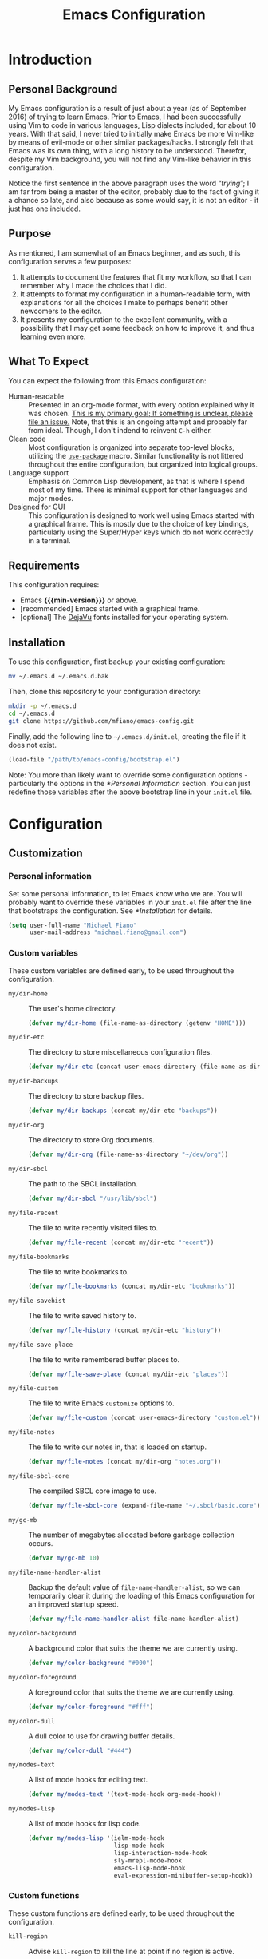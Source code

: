 #+TITLE: Emacs Configuration
#+OPTIONS: ':t email:t num:nil p:nil pri:nil stat:nil tags:nil tasks:nil
#+PROPERTY: header-args :tangle yes
#+MACRO: min-version 25.1

* Introduction

** Personal Background

My Emacs configuration is a result of just about a year (as of September 2016)
of trying to learn Emacs. Prior to Emacs, I had been successfully using Vim to
code in various languages, Lisp dialects included, for about 10 years. With that
said, I never tried to initially make Emacs be more Vim-like by means of
evil-mode or other similar packages/hacks. I strongly felt that Emacs was its
own thing, with a long history to be understood. Therefor, despite my Vim
background, you will not find any Vim-like behavior in this configuration.

Notice the first sentence in the above paragraph uses the word "/trying/"; I am
far from being a master of the editor, probably due to the fact of giving it a
chance so late, and also because as some would say, it is not an editor - it
just has one included.

** Purpose

As mentioned, I am somewhat of an Emacs beginner, and as such, this
configuration serves a few purposes:

1) It attempts to document the features that fit my workflow, so that I can
   remember why I made the choices that I did.
2) It attempts to format my configuration in a human-readable form, with
   explanations for all the choices I make to perhaps benefit other
   newcomers to the editor.
3) It presents my configuration to the excellent community, with a
   possibility that I may get some feedback on how to improve it, and thus
   learning even more.

** What To Expect

You can expect the following from this Emacs configuration:

- Human-readable :: Presented in an org-mode format, with every option explained
                    why it was chosen. _This is my primary goal; If something is
                    unclear, please file an issue._ Note, that this is an ongoing
                    attempt and probably far from ideal. Though, I don't indend
                    to reinvent =C-h= either.
- Clean code :: Most configuration is organized into separate top-level
                blocks, utilizing the [[https://github.com/jwiegley/use-package][=use-package=]] macro. Similar
                functionality is not littered throughout the entire
                configuration, but organized into logical groups.
- Language support :: Emphasis on Common Lisp development, as that is where
     I spend most of my time. There is minimal support for other languages
     and major modes.
- Designed for GUI :: This configuration is designed to work well using Emacs
     started with a graphical frame. This is mostly due to the choice of key
     bindings, particularly using the Super/Hyper keys which do not work
     correctly in a terminal.

** Requirements

This configuration requires:

- Emacs *{{{min-version}}}* or above.
- [recommended] Emacs started with a graphical frame.
- [optional] The [[http://dejavu-fonts.org][DejaVu]] fonts installed for your operating system.

** Installation

To use this configuration, first backup your existing configuration:

#+BEGIN_SRC sh :tangle no
mv ~/.emacs.d ~/.emacs.d.bak
#+END_SRC

Then, clone this repository to your configuration directory:

#+BEGIN_SRC sh :tangle no
mkdir -p ~/.emacs.d
cd ~/.emacs.d
git clone https://github.com/mfiano/emacs-config.git
#+END_SRC

Finally, add the following line to =~/.emacs.d/init.el=, creating the file if it
does not exist.

#+BEGIN_SRC emacs-lisp :tangle no
(load-file "/path/to/emacs-config/bootstrap.el")
#+END_SRC

Note: You more than likely want to override some configuration options -
particularly the options in the [[*Personal Information]] section. You can just
redefine those variables after the above bootstrap line in your =init.el= file.

* Configuration

#+BEGIN_SRC emacs-lisp :exports none :padline no
  ;;;; emacs-config https://github.com/mfiano/emacs-config.git
  ;;;; DO NOT MODIFY THIS FILE. CHANGES TO THIS FILE WILL BE LOST.
  ;;;; This file is automatically generated by the bootstrapper.
  ;;;; Instead, modify 'emacs-config.org' which this file is generated from.
#+END_SRC

** Customization

*** Personal information

Set some personal information, to let Emacs know who we are. You will probably
want to override these variables in your =init.el= file after the line that
bootstraps the configuration. See [[*Installation]] for details.

#+BEGIN_SRC emacs-lisp
(setq user-full-name "Michael Fiano"
      user-mail-address "michael.fiano@gmail.com")
#+END_SRC

*** Custom variables

These custom variables are defined early, to be used throughout the
configuration.

- =my/dir-home= :: The user's home directory.

  #+BEGIN_SRC emacs-lisp
  (defvar my/dir-home (file-name-as-directory (getenv "HOME")))
  #+END_SRC

- =my/dir-etc= :: The directory to store miscellaneous configuration files.

  #+BEGIN_SRC emacs-lisp
  (defvar my/dir-etc (concat user-emacs-directory (file-name-as-directory "etc")))
  #+END_SRC

- =my/dir-backups= :: The directory to store backup files.

  #+BEGIN_SRC emacs-lisp
  (defvar my/dir-backups (concat my/dir-etc "backups"))
  #+END_SRC

- =my/dir-org= :: The directory to store Org documents.

  #+BEGIN_SRC emacs-lisp
  (defvar my/dir-org (file-name-as-directory "~/dev/org"))
  #+END_SRC

- =my/dir-sbcl= :: The path to the SBCL installation.

  #+BEGIN_SRC emacs-lisp
  (defvar my/dir-sbcl "/usr/lib/sbcl")
  #+END_SRC

- =my/file-recent= :: The file to write recently visited files to.

  #+BEGIN_SRC emacs-lisp
  (defvar my/file-recent (concat my/dir-etc "recent"))
  #+END_SRC

- =my/file-bookmarks= :: The file to write bookmarks to.

  #+BEGIN_SRC emacs-lisp
  (defvar my/file-bookmarks (concat my/dir-etc "bookmarks"))
  #+END_SRC

- =my/file-savehist= :: The file to write saved history to.

  #+BEGIN_SRC emacs-lisp
  (defvar my/file-history (concat my/dir-etc "history"))
  #+END_SRC

- =my/file-save-place= :: The file to write remembered buffer places to.

  #+BEGIN_SRC emacs-lisp
  (defvar my/file-save-place (concat my/dir-etc "places"))
  #+END_SRC

- =my/file-custom= :: The file to write Emacs =customize= options to.

  #+BEGIN_SRC emacs-lisp
  (defvar my/file-custom (concat user-emacs-directory "custom.el"))
  #+END_SRC

- =my/file-notes= :: The file to write our notes in, that is loaded on startup.

  #+BEGIN_SRC emacs-lisp
  (defvar my/file-notes (concat my/dir-org "notes.org"))
  #+END_SRC

- =my/file-sbcl-core= :: The compiled SBCL core image to use.

  #+BEGIN_SRC emacs-lisp
  (defvar my/file-sbcl-core (expand-file-name "~/.sbcl/basic.core"))
  #+END_SRC

- =my/gc-mb= :: The number of megabytes allocated before garbage collection
              occurs.

  #+BEGIN_SRC emacs-lisp
  (defvar my/gc-mb 10)
  #+END_SRC

- =my/file-name-handler-alist= :: Backup the default value of
     =file-name-handler-alist=, so we can temporarily clear it during the loading
     of this Emacs configuration for an improved startup speed.

  #+BEGIN_SRC emacs-lisp
  (defvar my/file-name-handler-alist file-name-handler-alist)
  #+END_SRC

- =my/color-background= :: A background color that suits the theme we are
     currently using.

  #+BEGIN_SRC emacs-lisp
  (defvar my/color-background "#000")
  #+END_SRC

- =my/color-foreground= :: A foreground color that suits the theme we are
     currently using.

  #+BEGIN_SRC emacs-lisp
  (defvar my/color-foreground "#fff")
  #+END_SRC

- =my/color-dull= :: A dull color to use for drawing buffer details.

  #+BEGIN_SRC emacs-lisp
  (defvar my/color-dull "#444")
  #+END_SRC

- =my/modes-text= :: A list of mode hooks for editing text.

  #+BEGIN_SRC emacs-lisp
  (defvar my/modes-text '(text-mode-hook org-mode-hook))
  #+END_SRC

- =my/modes-lisp= :: A list of mode hooks for lisp code.

  #+BEGIN_SRC emacs-lisp
  (defvar my/modes-lisp '(ielm-mode-hook
                          lisp-mode-hook
                          lisp-interaction-mode-hook
                          sly-mrepl-mode-hook
                          emacs-lisp-mode-hook
                          eval-expression-minibuffer-setup-hook))
  #+END_SRC

*** Custom functions

These custom functions are defined early, to be used throughout the
configuration.

- =kill-region= :: Advise =kill-region= to kill the line at point if no region
                 is active.

                 Credit: [[http://emacs-fu.blogspot.de/2009/11/copying-lines-without-selecting-them.html][djcb]]
  #+BEGIN_SRC emacs-lisp
  (defadvice kill-region (before slick-cut activate compile)
    (interactive
     (if mark-active (list (region-beginning) (region-end))
       (list (line-beginning-position)
             (line-beginning-position 2)))))
  #+END_SRC

- =my/kill-buffer= :: Delete the chosen buffer from a list, defaulting to the
                    current buffer.

  #+BEGIN_SRC emacs-lisp
  (defun my/kill-buffer ()
    (interactive)
    (kill-buffer (current-buffer)))
  #+END_SRC

- =my/comment-line-or-region= :: Comment (or uncomment) a line or region,
     depending on context; it will affect a region if one is active, otherwise
     the line at point.

     Credit: [[http://emacs.stackexchange.com/questions/17810/adding-comment-out-for-matlab-mode][Kaushal Modi]]

  #+BEGIN_SRC emacs-lisp
  (defun my/comment-line-or-region ()
    (interactive)
    (let (beg end)
      (if (region-active-p)
          (setq beg (region-beginning) end (region-end))
        (setq beg (line-beginning-position) end (line-end-position)))
      (comment-or-uncomment-region beg end)))
  #+END_SRC

- =my/smarter-move-beginning-of-line= :: Move to the first non-whitespace character
     of a line, or if already there, to the beginning of the line.

     Credit: [[http://emacsredux.com/blog/2013/05/22/smarter-navigation-to-the-beginning-of-a-line/][Bozhidar]]

  #+BEGIN_SRC emacs-lisp
  (defun my/smarter-move-beginning-of-line (arg)
    (interactive "^p")
    (setq arg (or arg 1))
    (when (/= arg 1)
      (let ((line-move-visual nil))
        (forward-line (1- arg))))
    (let ((orig-point (point)))
      (back-to-indentation)
      (when (= orig-point (point))
        (move-beginning-of-line 1))))
  #+END_SRC

- =my/yank-primary-selection= :: Paste the contents of the primary selection.

  #+BEGIN_SRC emacs-lisp
  (defun my/yank-primary-selection ()
    (interactive)
    (let ((primary (or (x-get-selection-value)
                       (x-get-selection))))
      (when primary
        (push-mark (point))
        (insert-for-yank primary))))
  #+END_SRC

- =my/make-dirs-on-save= :: When saving a buffer, create the file's parent
     directories if they do not exist.

     Credit: [[https://github.com/hrs/sensible-defaults.el][sensible-defaults]]
  #+BEGIN_SRC emacs-lisp
  (defun my/make-dirs-on-save ()
    (add-hook 'before-save-hook
              (lambda ()
                (when buffer-file-name
                  (let ((dir (file-name-directory buffer-file-name)))
                    (when (and (not (file-exists-p dir))
                               (y-or-n-p (format "Directory %s does not exist. Create it?" dir)))
                      (make-directory dir t)))))))
  #+END_SRC

- =my/set-default-font= :: If the specified font exists, set it as the default
     font for all frames.
  #+BEGIN_SRC emacs-lisp
  (defun my/set-default-font (font-name size)
    (when (member font-name (font-family-list))
      (let ((font (format "%s %s" font-name size)))
        (add-to-list 'default-frame-alist (cons 'font font)))))
  #+END_SRC

- =my/set-gc= :: Set the garbage collection threshold to the value in megabytes of
               =my/gc-mb=.

  #+BEGIN_SRC emacs-lisp
  (defun my/set-gc ()
    (setq gc-cons-threshold (* 1000 1000 my/gc-mb)))
  #+END_SRC

- =my/set-gc-max= :: Set the garbage collection threshold to the maximum value.
                   This is useful to temporarily decrease the rate of garbage
                   collection.

  #+BEGIN_SRC emacs-lisp
  (defun my/set-gc-max ()
    (setq gc-cons-threshold most-positive-fixnum))
  #+END_SRC

*** User customization

Use a separate =custom.el= file for Emacs =customize= to write to.

#+BEGIN_SRC emacs-lisp
(setq custom-file my/file-custom)
(load custom-file 'noerror)
#+END_SRC

** Basics

*** Improve startup speed

Setting the value of =gc-cons-threshold= to be very high before loading the Emacs
configuration prevents garbage collection often, and thus speeds the startup
time. However, we do not want it to always be high because when it eventually
does have to collect garbage, it will have a lot of work to do and we will
experience noticable pauses. We will set this value to its maximum value, and
then later in the [[*Hooks]] section, we will set it to a much lower value in a
hook that is executed when the configuration is completely loaded.

#+BEGIN_SRC emacs-lisp
(my/set-gc-max)
#+END_SRC

The variable =file-name-handler-alist= is an association list mapping regular
expressions to different file types. This means every time we load a file, we
have to run regular expressions against the filename. We will backup this
variable and clear it, then later in the [[*Hooks]] section, we will restore it to
its default value from the backup.

#+BEGIN_SRC emacs-lisp
(setq file-name-handler-alist nil)
#+END_SRC

Speed up the window frame initialization.

#+BEGIN_SRC emacs-lisp
(modify-frame-parameters nil '((wait-for-wm . nil)))
#+END_SRC

*** Hooks

Hooks are functions that are called at specific times. Here, we define some
common functionality that we want to occur at certain times in Emacs.

Delete trailing whitespace before saving a buffer.

It is easy to add extra whitespace at the end of a line, and can be quite
annoying when it happens. This will strip all whitespace from the end of each
line when you attempt to save the buffer.

#+BEGIN_SRC emacs-lisp
(add-hook 'before-save-hook 'delete-trailing-whitespace)
#+END_SRC

Prevent garbage collection when the minibuffer is open:

Credit: [[http://bling.github.io/blog/2016/01/18/why-are-you-changing-gc-cons-threshold][Bailey Ling]]

#+BEGIN_SRC emacs-lisp
(add-hook 'minibuffer-setup-hook 'my/set-gc-max)
(add-hook 'minibuffer-exit-hook 'my/set-gc)
#+END_SRC

Set garbage collection threshold to be lower after this Emacs configuration is
done loading.

#+BEGIN_SRC emacs-lisp
(add-hook 'after-init-hook 'my/set-gc)
#+END_SRC

Restore the temporary changes to =file-name-handler-alist= after this Emacs
configuration is done loading.

#+BEGIN_SRC emacs-lisp
(add-hook 'after-init-hook (lambda () (setq file-name-handler-alist my/file-name-handler-alist)))
#+END_SRC

*** Create directories

Create some required directories in our =.emacs.d= directory if they do not exist.

#+BEGIN_SRC emacs-lisp
(make-directory my/dir-etc t)
#+END_SRC

*** Key bindings

Disable some annoying key bindings.

#+BEGIN_SRC emacs-lisp
(global-unset-key (kbd "C-z"))
(global-unset-key (kbd "<S-down-mouse-1>"))
(global-unset-key (kbd "<S-down-mouse-3>"))
(global-unset-key (kbd "<C-down-mouse-1>"))
(global-unset-key (kbd "<C-down-mouse-3>"))
(global-unset-key (kbd "<insert>"))
(global-unset-key (kbd "<C-insert>"))
#+END_SRC

We want to be able to paste the contents of the primary selection with =Shift +
Insert= like other applications.

#+BEGIN_SRC emacs-lisp
(global-set-key (kbd "<S-insert>") 'my/yank-primary-selection)
#+END_SRC

Toggle between moving to the first non-whitespace character of a line and the
beginning of a line.

#+BEGIN_SRC emacs-lisp
(global-set-key [remap move-beginning-of-line] 'my/smarter-move-beginning-of-line)
#+END_SRC

*** Files and buffers

Sensible options for buffers.

#+BEGIN_SRC emacs-lisp
(setq-default indent-tabs-mode nil
              default-tab-width 2
              indicate-emtpty-lines t
              truncate-lines t
              fill-column 80)
(setq create-lockfiles nil
      scroll-step 1
      sentence-end-double-space nil
      switch-to-visible-buffer nil)
(column-number-mode 1)
#+END_SRC

Open our OrgMode notes file at startup.

#+BEGIN_SRC emacs-lisp
(setq remember-data-file my/file-notes
      remember-notes-buffer-name (file-name-nondirectory my/file-notes)
      remember-notes-initial-major-mode 'org-mode
      initial-buffer-choice 'remember-notes)
#+END_SRC

Sensible options for files.

#+BEGIN_SRC emacs-lisp
(setq-default find-file-visit-truename t)
(setq require-final-newline t
      read-file-name-completion-ignore-case t)
#+END_SRC

Prefer UTF-8 encoding for everything.

#+BEGIN_SRC emacs-lisp
(prefer-coding-system 'utf-8)
(set-default-coding-systems 'utf-8)
(set-terminal-coding-system 'utf-8)
(set-keyboard-coding-system 'utf-8)
(setq default-buffer-file-coding-system 'utf-8)
#+END_SRC

*** Mouse support

We don't use the mouse often, but we should configure it to work better anyway.

#+BEGIN_SRC emacs-lisp
(setq x-select-enable-clipboard t
      mouse-wheel-scroll-amount '(3)
      mouse-wheel-follow-mouse t
      mouse-wheel-progressive-speed nil
      mouse-sel-mode t
      mouse-yank-at-point t
      make-pointer-invisible t)
#+END_SRC

*** Look and feel

We want a blank slate to start with. Turn off the cruft that only distracts and
annoys.

#+BEGIN_SRC emacs-lisp
(menu-bar-mode 0)
(tool-bar-mode 0)
(scroll-bar-mode 0)
(tooltip-mode 0)
(blink-cursor-mode 0)
(setq inhibit-startup-screen t
      inhibit-startup-message t
      initial-scratch-message nil
      ring-bell-function 'ignore
      use-dialog-box nil
      display-time-default-load-average nil
      cursor-in-non-selected-windows nil
      echo-keystrokes 0.5)
(fset 'yes-or-no-p 'y-or-n-p)
#+END_SRC

Define the look and feel. The color theme will be applied later.

#+BEGIN_SRC emacs-lisp
(setq-default cursor-type 'hbar
              cursor-in-non-selected-windows nil)
(setq display-time-format "%I:%M%P")
(display-time-mode 1)
(fringe-mode '(8 . 0))
(my/set-default-font "DejaVu Sans Mono" 9)
(global-font-lock-mode t)
#+END_SRC

*** Version control

Set some sensible options when working with version-controlled files.

#+BEGIN_SRC emacs-lisp
(setq vc-make-backup-files t
      vc-follow-symlinks t)
#+END_SRC

*** File backups

Emacs has two features to prevent data loss - automatic backup, and automatic
saving.

Backups are automatically created when you save a file for the first time, and
by default they are stored in the same directory as the file being saved.

Automatic backups will be handled later on, with a package which backs up a file
each save, rather than only the first. Also, it creates a mirrored tree
structure of the filesystem, rather than storing a bunch of cryptic filenames in
the same directory.

We will disable the built-in automatic backups here.

#+BEGIN_SRC emacs-lisp
(setq backup-inhibited t)
#+END_SRC

Saves are automatically created every few seconds or characters typed, and also
are stored in the same directory as the file.

Automatic saving is not interesting to us, so we will disable it here.

#+BEGIN_SRC emacs-lisp
(setq auto-save-default nil
      auto-save-list-file-prefix nil)
#+END_SRC

*** Package sources

This configuration makes use of many Emacs packages available online. We need a
way to automatically download and install packages that we want to use. Also, we
would probably like a means to easily specify how each is configured.

The following configures Emacs to use the [[http://melpa.org][MELPA]] package archive, a third-party
repository which boasts itself as the largest and most up-to-date repository of
Emacs packages.

#+BEGIN_SRC emacs-lisp
(setq package-user-dir (concat user-emacs-directory "src")
      package-enable-at-startup nil)
(package-initialize)
(unless (assoc-default "melpa" package-archives)
  (add-to-list 'package-archives '("melpa" . "http://melpa.org/packages/")))
#+END_SRC

Then, we install (if needed) and set up [[https://github.com/jwiegley/use-package][=use-package=]], in order to cleanly
install and configure different packages throughout our configuration.

#+BEGIN_SRC emacs-lisp
(unless (package-installed-p 'use-package)
  (package-refresh-contents)
  (package-install 'use-package))
(eval-when-compile
  (require 'use-package))
(setq use-package-always-ensure t)
#+END_SRC

** Packages

The remainder of this configuration will fetch and install packages as-needed
during the bootstrapping process. At no time during subsequent Emacs sessions
does a package ever automatically update. This is a design choice - we want to
ensure our work environment is consistent when we expect it to be. However,
occasionally we do want to upgrade one or more packages. This is preferred to be
a manual process, hand-selecting the packages we want to upgrade, and only after
backing up the currently installed packages.

To backup the packages, we can do so manually in the shell:

#+BEGIN_SRC sh :tangle no
mv ~/.emacs.d/elpa ~/.emacs.d/elpa.bak
#+END_SRC

*** Basic

When Emacs code is loaded, we want to automatically compile it into fast
byte-code.

#+BEGIN_SRC emacs-lisp
(use-package auto-compile
  :config
  (progn
    (setq load-prefer-newer t)
    (auto-compile-on-load-mode)))
#+END_SRC

Save different types of history to disk.

#+BEGIN_SRC emacs-lisp
(use-package savehist
  :init (savehist-mode 1)
  :config
  (setq savehist-file my/file-history
        history-length 100
        history-delete-duplicates t
        savehist-save-minibuffer-history t
        savehist-autosave-interval 60
        savehist-additional-variables '(kill-ring
                                        search-ring
                                        regexp-search-ring)))
#+END_SRC

Start the Emacs server.

#+BEGIN_SRC emacs-lisp
(use-package server
  :config
  (unless (server-running-p)
    (server-start)))
#+END_SRC

When a buffer starts with a /shebang/ (the #! character sequence), we expect it to
be executable. This will mark the executable bit of the file after saving such a
buffer.

#+BEGIN_SRC emacs-lisp
(use-package executable
  :defer t
  :config (add-hook 'after-save-hook 'executable-make-buffer-file-executable-if-script-p))
#+END_SRC

*** Command grouping

The =hydra= package provides the ability to group several commands under a single
key binding. It has the ability to list a legend above the echo area with the
various keys available for the particular grouping. In addition, once you enter
this menu with a simple key, you can continue to enter the various commands
without it closing, thus entering many commands from different packages with few
keystrokes. Within the group, keys highlighted in red do not close the group,
and keys highlighted in blue exit out of the group.

We will enable this functionality, and define groups of commands for packages to
later bind keys to.

Enable the Hydra package.

#+BEGIN_SRC emacs-lisp
(use-package hydra)
#+END_SRC

Command group for looking up help in Emacs. Open it with either =C-c h= or =Super
h=.

#+BEGIN_SRC emacs-lisp
(defhydra my/hydra-help (:exit t :hint nil)
  "
  ^Describe^
  ^^--------------
  _c_: Character
  _f_: Function
  _k_: Key (brief)
  _K_: Key
  _m_: Modes
  _v_: Variable
  "
  ("c" describe-char)
  ("f" describe-function)
  ("k" describe-key-briefly)
  ("K" describe-key)
  ("m" describe-mode)
  ("v" describe-variable))
  (global-set-key (kbd "C-c h") 'my/hydra-help/body)
  (global-set-key (kbd "s-h") 'my/hydra-help/body)
#+END_SRC

Command group to launch various utilities and applications. Open it with either
=C-c e= or =Super e=,

#+BEGIN_SRC emacs-lisp
(defhydra my/hydra-exec (:exit t :hint nil)
  "
  ^Utilities^
  ^^--------------
  [_b_]rowse URL
  [_c_]alendar
  [_e_]lisp REPL
  [_f_]ile manager
  [_p_]ackages
  "
  ("b" browse-url-dwim-guess)
  ("c" calendar)
  ("e" ielm)
  ("f" neotree-toggle)
  ("p" paradox-list-packages))
  (global-set-key (kbd "C-c e") 'my/hydra-exec/body)
  (global-set-key (kbd "s-e") 'my/hydra-exec/body)
#+END_SRC

Command group to toggle various settings.

#+BEGIN_SRC emacs-lisp
(defhydra my/hydra-toggle (:exit t :hint nil)
  "
_l_: toggle line numbers
_f_: toggle fill column indicator
"
  ("l" linum-mode)
  ("f" fci-mode))
(global-set-key (kbd "C-c z") 'my/hydra-toggle/body)
(global-set-key (kbd "s-z") 'my/hydra-toggle/body)
#+END_SRC

Command group for managing windows. Open it with either =C-c w= or =Super w=.

#+BEGIN_SRC emacs-lisp
(defhydra my/hydra-windows (:hint nil)
  "
  ^Layout^                         ^Move Focus^               ^Workspaces^
  ^^^^^^---------------------------------------------------------------------------
  _<C-left>_ : Undo                _<up>_   : Up              _1_: Workspace 1
  _<C-right>_: Redo                _<down>_ : Down            _2_: Workspace 2
  _f_        : Flip vertically     _<left>_ : Left            _3_: Workspace 3
  _F_        : Flip horizontally   _<right>_: Right           _4_: Workspace 4
  _s_        : Split vertically    _w_      : Jump by number  _5_: Workspace 5
  _S_        : Split horizontally  ^ ^                        _K_: Delete workspace
  _d_        : Delete window
  _D_        : Delete others

  _q_uit
  "
  ("<C-left>" winner-undo)
  ("<C-right>" winner-redo)
  ("<up>" windmove-up)
  ("<down>" windmove-down)
  ("<left>" windmove-left)
  ("<right>" windmove-right)
  ("w" ace-window :exit t)
  ("f" flip-frame)
  ("F" flop-frame)
  ("s" (progn (split-window-below) (windmove-down)))
  ("S" (progn (split-window-right) (windmove-right)))
  ("d" delete-window :exit t)
  ("D" delete-other-windows :exit t)
  ("1" eyebrowse-switch-to-window-config-1 :exit t)
  ("2" eyebrowse-switch-to-window-config-2 :exit t)
  ("3" eyebrowse-switch-to-window-config-3 :exit t)
  ("4" eyebrowse-switch-to-window-config-4 :exit t)
  ("5" eyebrowse-switch-to-window-config-5 :exit t)
  ("K" eyebrowse-close-window-config :exit t)
  ("q" nil))
  (global-set-key (kbd "C-c w") 'my/hydra-windows/body)
  (global-set-key (kbd "s-w") 'my/hydra-windows/body)
#+END_SRC

Command group for manipulating text. Open it with either =C-c t= or =Super t=.

#+BEGIN_SRC emacs-lisp
(defhydra my/hydra-fold (:hint nil :pre (hs-minor-mode 1))
  "
  ^Folding^
  ^^--------------
  _f_: toggle fold
  _h_: hide all
  _s_: show all

  _q_uit, _c_ancel
  "
  ("f" fold-dwim-toggle)
  ("h" fold-dwim-hide-all)
  ("s" fold-dwim-show-all)
  ("q" nil)
  ("c" my/hydra-text/body :exit t))

  (defhydra my/hydra-text (:hint nil)
    "
  ^Text Manipulation^
  ^^--------------------------------
  _+_     : expand region
  _-_     : contract region
  _c_     : toggle line/region commented
  _f_     : fold text
  _jc_    : jump to character
  _jw_    : jump to word
  _jl_    : jump to line
  _<up>_  : move line or region up
  _<down>_: move line or region down
  _z_     : undo last change
  _Z_     : redo last change
  _u_     : show undo tree

  _q_uit
  "
    ("+" er/expand-region)
    ("-" er/contract-region)
    ("c" my/comment-line-or-region)
    ("f" my/hydra-fold/body :exit t)
    ("jc" avy-goto-char :exit t)
    ("jw" avy-goto-word-1 :exit t)
    ("jl" avy-goto-line :exit t)
    ("<up>" move-text-up)
    ("<down>" move-text-down)
    ("z" undo-tree-undo)
    ("Z" undo-tree-redo)
    ("u" undo-tree-visualize :exit t)
    ("q" nil))
  (global-set-key (kbd "C-c t") 'my/hydra-text/body)
  (global-set-key (kbd "s-t") 'my/hydra-text/body)
#+END_SRC

Command group for searching for things. Open it with either =C-c s= or =Super s=.

#+BEGIN_SRC emacs-lisp
(defhydra my/hydra-search (:exit t :hint nil)
  "
  ^Buffer^            ^Project^           ^Web^
  ^^^^^^---------------------------------------------
  _b_: this buffer    _p_: this project   _g_: google
  _B_: all buffers

  _q_uit
  "
  ("b" swiper-helm)
  ("B" helm-ag-buffers)
  ("g" helm-google-suggest)
  ("p" helm-ag-project-root)
  ("q" nil))
  (global-set-key (kbd "C-c s") 'my/hydra-search/body)
  (global-set-key (kbd "s-s") 'my/hydra-search/body)
#+END_SRC

Command group for working with projects. Open it with either =C-c p= or =Super p=.

#+BEGIN_SRC emacs-lisp
(defhydra my/hydra-projects (:exit t :hint nil)
  "
  ^Project Management^
  ^^----------------------------
  _f_: find file in project
  _k_: kill all project buffers
  _r_: find recent project files
  _p_: switch project
  _s_: save all project files

  _q_uit
  "
  ("f" projectile-find-file)
  ("k" projectile-kill-buffers)
  ("r" projectile-recentf)
  ("p" projectile-switch-project)
  ("s" projectile-save-project-buffers)
  ("q" nil))
  (global-set-key (kbd "C-c p") 'my/hydra-projects/body)
  (global-set-key (kbd "s-p") 'my/hydra-projects/body)
#+END_SRC

Command group for ?. Open it with either =C-c x= or =Super x=.

#+BEGIN_SRC emacs-lisp
(defhydra my/hydra-menu (:exit t :hint nil)
  "
  ^Menu^
  ^^-----------------
  _b_: buffers
  _B_: bookmarks
  _f_: files
  _k_: kill ring
  _K_: key bindings
  _p_: browse project
  _r_: recent files
  "
  ("b" helm-buffers-list)
  ("B" helm-bookmarks)
  ("f" helm-find-files)
  ("k" helm-show-kill-ring)
  ("K" helm-descbinds)
  ("p" helm-browse-project)
  ("r" helm-recentf))
  (global-set-key (kbd "C-c x") 'my/hydra-menu/body)
  (global-set-key (kbd "s-x") 'my/hydra-menu/body)
#+END_SRC

Command group for git functions. Open it with either =C-c g= or =Super g=.

#+BEGIN_SRC emacs-lisp
(defhydra my/hydra-git (:exit t :hint nil)
  "
  ^Gists^                 ^Git^
  ^^^^-------------------------
  _l_: list gists         _s_: Git status
  _g_: post gist
  _G_: post private gist

  _q_uit
  "
  ("l" gist-list)
  ("g" gist-region-or-buffer)
  ("G" gist-region-or-buffer-private)
  ("s" magit-status)
  ("q" nil))
  (global-set-key (kbd "C-c g") 'my/hydra-git/body)
  (global-set-key (kbd "s-g") 'my/hydra-git/body)
#+END_SRC

*** Package management

While =use-package= let's us define the packages we want to use and their
configuration, we still need a way to browse, install and otherwise manipulate
Emacs packages. Emacs can do this out of the box, but =paradox= makes this
slightly less painful, so we'll install it.

#+BEGIN_SRC emacs-lisp
(use-package paradox
  :config
  (setq paradox-execute-asynchronously t
        paradox-display-download-count t
        paradox-display-star-count t
        paradox-github-token t))
#+END_SRC

*** Utilities

Show help for prefix keys.

#+BEGIN_SRC emacs-lisp
(use-package which-key
  :config
  (progn
    (which-key-mode 1)
    (setq which-key-idle-delay 0.5
          which-key-sort-order 'which-key-key-order-alpha
          which-key-key-replacement-alist '(("<\\([[:alnum:]-]+\\)>" . "\\1")
                                            ("left" . "◀")
                                            ("right" . "▶")
                                            ("up" . "▲")
                                            ("down" . "▼")
                                            ("delete" . "DEL")
                                            ("\\`DEL\\'" . "BKSP")
                                            ("next" . "PgDn")
                                            ("prior" . "PgUp"))))
  :diminish which-key-mode)
#+END_SRC

Show arguments of functions as they are typed.

#+BEGIN_SRC emacs-lisp
(use-package eldoc
  :defer t
  :commands turn-on-eldoc-mode
  :config
  (progn
    (setq-default eldoc-documentation-function 'describe-char-eldoc)
    (setq eldoc-idle-delay 0.1)
    (dolist (hook my/modes-lisp)
      (add-hook hook 'turn-on-eldoc-mode)))
  :diminish eldoc-mode)
#+END_SRC

A calendar.

#+BEGIN_SRC emacs-lisp
(use-package calendar
  :defer t
  :config (setq calendar-week-start-day 1))
#+END_SRC

Turn URLs into highlighted and clickable links.

#+BEGIN_SRC emacs-lisp
(use-package goto-addr
  :config
  (progn
    (add-hook 'text-mode-hook 'goto-address-mode)
    (add-hook 'prog-mode-hook 'goto-address-prog-mode)))
#+END_SRC

Browse URLs in an external web browser.

#+BEGIN_SRC emacs-lisp
(use-package browse-url-dwim
  :config
  (setq browse-url-browser-function 'browse-url-xdg-open
        browse-url-dwim-always-confirm-extraction nil))
#+END_SRC

Spell-checking

#+BEGIN_SRC emacs-lisp
(use-package ispell
  :defer t
  :config
  (progn
    (setq ispell-dictionary "en_US")
    (unless ispell-program-name
      (warn "aspell is not installed."))))
#+END_SRC

On-the-fly spell checking for text and comments.

#+BEGIN_SRC emacs-lisp
(use-package flyspell
  :init
  (progn
    (dolist (hook '(text-mode-hook
                    message-mode-hook))
      (add-hook hook 'turn-on-flyspell))
    (add-hook 'prog-mode-hook 'flyspell-prog-mode))
  :config
  (setq flyspell-use-meta-tab nil
        flyspell-issue-welcome-flag nil
        flyspell-issue-message-flag nil)
  :diminish flyspell-mode)
#+END_SRC

Support for the /silver searcher/ search tool.

#+BEGIN_SRC emacs-lisp
(use-package ag
  :defer t
  :config
  (setq ag-highlight-search t
        ag-reuse-window nil
        ag-reuse-buffers t))
#+END_SRC

A file manager.

#+BEGIN_SRC emacs-lisp
(use-package neotree
  :config (setq neo-smart-open t))
#+END_SRC

Better undo/redo support, with compressed, undo history that persists between
Emacs sessions.

#+BEGIN_SRC emacs-lisp
(use-package undo-tree
  :bind  (("C-z" . undo-tree-undo)
          ("C-S-z" . undo-tree-redo))
  :init
  (let ((undo-dir (file-name-as-directory (concat my/dir-etc "undo"))))
    (make-directory undo-dir t)
    (setq undo-tree-auto-save-history t
          undo-tree-history-directory-alist `(("." . ,undo-dir))
          undo-tree-visualizer-timestamps t
          undo-tree-visualizer-diff t)
    (global-undo-tree-mode))
  :config
  (progn
    (defadvice undo-tree-make-history-save-file-name (after undo-tree activate)
      (setq ad-return-value (concat ad-return-value ".gz")))
    (add-hook 'write-file-functions 'undo-tree-save-history-hook)
    (add-hook 'find-file-hook 'undo-tree-load-history-hook))
  :diminish undo-tree-mode)
#+END_SRC

*** Appearance

Define the color theme.

#+BEGIN_SRC emacs-lisp
(use-package moe-theme
  :config
  (progn
    (setq moe-theme-highlight-buffer-id nil)
    (moe-dark)
    (setq my/color-background (face-background 'default))))
#+END_SRC

Make the modeline look better.

#+BEGIN_SRC emacs-lisp
(use-package powerline
  :defer t
  :config
  (progn
    (setq powerline-default-separator 'arrow-fade)
    (powerline-default-theme)))
#+END_SRC

Draw vertical lines in the buffer to guide indentation levels.

#+BEGIN_SRC emacs-lisp
(use-package indent-guide
  :config (add-hook 'prog-mode-hook 'indent-guide-mode)
  :diminish indent-guide-mode)
#+END_SRC

Draw vertical lines in the buffer to indicate where the fill column is.

#+BEGIN_SRC emacs-lisp
(use-package fill-column-indicator
  :config
  (setq fci-rule-color my/color-dull
        fci-rule-use-dashes t
        fci-dash-pattern 0.5))
#+END_SRC

Highlight the current line.

#+BEGIN_SRC emacs-lisp
(use-package hl-line
  :config (global-hl-line-mode 1))
#+END_SRC

Highlight numbers.

#+BEGIN_SRC emacs-lisp
(use-package highlight-numbers
  :config (add-hook 'prog-mode-hook 'highlight-numbers-mode))
#+END_SRC

Show line numbers.

#+BEGIN_SRC emacs-lisp
(use-package linum
  :config (set-face-attribute 'linum nil :weight 'normal :italic nil))
#+END_SRC

Highlight the expression of matched parentheses at point.

#+BEGIN_SRC emacs-lisp
(use-package paren
  :config
  (progn
    (add-hook 'prog-mode-hook 'show-paren-mode)
    (setq show-paren-delay 0
          show-paren-style 'expression)))
#+END_SRC

Make buffer names unique.

#+BEGIN_SRC emacs-lisp
(use-package uniquify
  :ensure nil
  :config (setq uniquify-buffer-bane-style 'forward))
#+END_SRC

Draw line break characters as visual lines.

#+BEGIN_SRC emacs-lisp
(use-package form-feed
  :init (setq form-feed-line-width fill-column)
  :config
  (progn
    (dolist (hook my/modes-text)
      (add-hook hook 'form-feed-mode))
    (add-hook 'prog-mode-hook 'form-feed-mode))
  :diminish form-feed-mode)
#+END_SRC

*** Window management

Manage pop-up windows.

#+BEGIN_SRC emacs-lisp
(use-package popwin
  :commands popwin-mode
  :init (popwin-mode 1)
  :config
  (progn
    (setq popwin:special-display-config nil)
    (push '("*Help*" :width 0.5 :position right)
          popwin:special-display-config)
    (push '(" *undo-tree*" :width 0.5 :position right)
          popwin:special-display-config)
    (push '("*ag-search*" :width 0.5 :position right)
          popwin:special-display-config)
    (push '(magit-status-mode :width 0.5 :position right :stick t)
          popwin:special-display-config)))
#+END_SRC

Move focus to an adjacent window.

#+BEGIN_SRC emacs-lisp
(use-package windmove
  :bind
  (("<S-up>" . windmove-up)
   ("<S-down>" . windmove-down)
   ("<S-left>" . windmove-left)
   ("<S-right>" . windmove-right))
  :config
  (progn
    (add-hook 'org-shiftup-final-hook 'windmove-up)
    (add-hook 'org-shiftdown-final-hook 'windmove-down)
    (add-hook 'org-shiftleft-final-hook 'windmove-left)
    (add-hook 'org-shiftright-final-hook 'windmove-right)))
#+END_SRC

Jump to any window by number.

#+BEGIN_SRC emacs-lisp
(use-package ace-window
  :defer t)
#+END_SRC

Undo or redo changes to the window layout.

#+BEGIN_SRC emacs-lisp
(use-package winner
  :config (winner-mode 1))
#+END_SRC

Re-arrange the window layout.

#+BEGIN_SRC emacs-lisp
(use-package transpose-frame)
#+END_SRC

Manage window layouts.

#+BEGIN_SRC emacs-lisp
(use-package eyebrowse
  :config
  (progn
    (eyebrowse-mode t)
    (setq eyebrowse-wrap-around t
          eyebrowse-switch-back-and-forth t
          eyebrowse-new-workspace t)))
#+END_SRC

*** Files and buffers

Track recent files that have been opened.

#+BEGIN_SRC emacs-lisp
(use-package recentf
  :defer t
  :commands recentf-mode
  :init
  (setq recentf-save-file my/file-recent
        recentf-max-saved-items 1000
        recentf-exclude '(".emacs.d"
                          "^/tmp/"
                          "COMMIT_EDITMSG$"
                          ".gz$")
        recentf-auto-cleanup 300)
  :config (recentf-mode 1))
#+END_SRC

Allow bookmarking the position in a file.

#+BEGIN_SRC emacs-lisp
(use-package bookmark
  :init
  (setq bookmark-default-file my/file-bookmarks
        bookmark-save-flag 1))
#+END_SRC

Reload a file buffer when the file changes on disk.

#+BEGIN_SRC emacs-lisp
(use-package autorevert
  :config
  (progn
    (global-auto-revert-mode 1)
    (setq auto-revert-remote-files t))
  :diminish auto-revert-mode)
#+END_SRC

Remember the position of a buffer the next time we visit it.

#+BEGIN_SRC emacs-lisp
(use-package saveplace
  :defer t
  :init (save-place-mode 1)
  :config
  (setq save-place-file my/file-save-place
        save-place-forget-unreadable-files nil))
#+END_SRC

By default, Emacs only backs up a file the first time you save it. The following
package handles making backups of a file each time it is saved, into a tree
structure mirroring the filesystem.

#+BEGIN_SRC emacs-lisp
(use-package backup-each-save
  :defer t
  :init
  (progn
    (make-directory my/dir-backups t)
    (add-hook 'after-save-hook 'backup-each-save))
  :config
  (progn
    (defun backup-each-save-filter (filename)
      (let ((ignored-filenames
             `("^/tmp" "\\.emacs.d/src/" "\\.emacs.d/etc/" "custom.el"))
            (matched-ignored-filename nil))
        (mapc
         (lambda (x)
           (when (string-match x filename)
             (setq matched-ignored-filename t)))
         ignored-filenames)
        (not matched-ignored-filename)))
    (setq backup-each-save-mirror-location my/dir-backups
          backup-each-save-time-format "%Y-%m-%d_%H:%M:%S"
          backup-each-save-filter-function 'backup-each-save-filter)))
#+END_SRC

Allow text to be auto-filled (wrapped to a new line if it would be past the fill
column). For code buffers, only auto-fill comments.

#+BEGIN_SRC emacs-lisp
(use-package fill
  :ensure nil
  :commands (turn-on-auto-fill auto-fill-mode)
  :init
  (progn
    (dolist (hook my/modes-text)
      (add-hook hook 'turn-on-auto-fill))
    (add-hook 'prog-mode-hook
              (lambda ()
                (setq-local comment-auto-fill-only-comments t)
                (auto-fill-mode 1)))
    (diminish 'auto-fill-function)))
#+END_SRC

*** Text manipulation

Allow overwriting a selected region of text.

#+BEGIN_SRC emacs-lisp
(use-package delsel
  :config (delete-selection-mode 1))
#+END_SRC

CamelCase words are popular in many programming languages. The various Emacs
commands that operate on words treat a CamelCase word as a single word. Instead,
we want these commands to treat them as multiple words, but only when editing
code.

#+BEGIN_SRC emacs-lisp
(use-package subword
  :init (global-subword-mode)
  :diminish subword-mode)
#+END_SRC

Enable pairing of parentheses (and some other characters). This will
automatically insert a character's closing sibling when the opening character is
inserted.

#+BEGIN_SRC emacs-lisp
(use-package elec-pair
  :config (electric-pair-mode 1))
#+END_SRC

Expand/contract region selections.

#+BEGIN_SRC emacs-lisp
(use-package expand-region
  :defer t)
#+END_SRC

Quickly jump to occurences within a buffer.

#+BEGIN_SRC emacs-lisp
(use-package avy
  :config
  (setq avy-style 'pre
        avy-all-windows nil
        avy-keys (nconc (number-sequence ?a ?z)
                        (number-sequence ?A ?Z)
                        (number-sequence ?1 ?9))))
#+END_SRC

Quickly move lines of text up or down.

#+BEGIN_SRC emacs-lisp
(use-package move-text)
#+END_SRC

Quickly search for text.

#+BEGIN_SRC emacs-lisp
(use-package swiper-helm
  :bind (("C-s" . swiper-helm)))
#+END_SRC

Fold blocks of text.

#+BEGIN_SRC emacs-lisp
(use-package fold-dwim)
#+END_SRC

*** Completion

Completion/navgiation system for many things.

#+BEGIN_SRC emacs-lisp
(use-package helm
  :ensure t
  :bind
  (("M-x" . helm-M-x)
   ("M-y" . helm-show-kill-ring)
   ("C-x C-f" . helm-find-files)
   ("C-x C-b" . helm-buffers-list)
   ("C-x b" . helm-buffers-list)
   ("C-x C-r" . helm-recentf)
   ("C-x r" . helm-recentf)
   :map helm-map
   ("<tab>" . helm-execute-persistent-action)
   :map helm-read-file-map
   ("<backspace>" . helm-find-files-up-one-level)
   :map helm-find-files-map
   ("<backspace>" . helm-find-files-up-one-level))
  :config
  (progn
    (helm-mode 1)
    (setq helm-display-header-line nil
          helm-idle-delay 0.0
          helm-input-idle-delay 0.01
          helm-quick-update t
          helm-split-window-in-side-p t
          helm-M-x-fuzzy-match t
          helm-M-x-requires-pattern nil
          helm-buffers-fuzzy-matching t
          helm-bookmark-show-location t
          helm-recentf-fuzzy-match t
          helm-move-to-line-cycle-in-source nil
          helm-ff-skip-boring-files t
          helm-ff-file-name-history-use-recentf nil
          helm-ff-file-compressed-list '("gz" "bz2" "zip" "tgz" "7z" "xz")
          helm-ff-file-name-history-use-recentf t
          helm-candidate-number-limit 100))
  :diminish helm-mode)
#+END_SRC

Completion of key bindings.

#+BEGIN_SRC emacs-lisp
(use-package helm-descbinds
  :defer 10)
#+END_SRC

Text completion.

#+BEGIN_SRC emacs-lisp
(use-package auto-complete
  :config
  (progn
    (ac-config-default)
    (ac-flyspell-workaround)
    (ac-linum-workaround)
    (define-key ac-completing-map "\r" 'ac-complete)
    (setq ac-comphist-file (concat my/dir-etc "completion-history")
          ac-use-quick-help nil
          ac-ignore-case t
          ac-use-fuzzy t
          ac-trigger-key "TAB"
          ac-auto-start nil))
  :diminish auto-complete-mode)
#+END_SRC

*** Project management

Tracking of projects under version control.

#+BEGIN_SRC emacs-lisp
(use-package projectile
  :defer 3
  :init
  (setq projectile-cache-file (concat my/dir-etc "project-cache")
        projectile-known-projects-file (concat my/dir-etc "project-bookmarks"))
  :config
  (progn
    (projectile-global-mode)
    (add-to-list 'projectile-ignored-projects my/dir-home)
    (run-with-idle-timer 10 nil #'projectile-cleanup-known-projects)
    (setq projectile-completion-system 'helm
          projectile-find-dir-includes-top-level t))
  :diminish projectile-mode)
#+END_SRC

Integrate project tracking into the Helm completion system.

#+BEGIN_SRC emacs-lisp
(use-package helm-projectile
  :defer t
  :config
  (progn
    (helm-projectile-on)
    (setq projectile-switch-project-action 'helm-projectile)))
#+END_SRC

Integrate Git into the Helm completion system.

#+BEGIN_SRC emacs-lisp
(use-package helm-ls-git
  :defer t)
#+END_SRC

Integrate /ag/ into the Helm completion system.

#+BEGIN_SRC emacs-lisp
(use-package helm-ag
  :defer t
  :config (setq helm-ag-fuzzy-match t))
#+END_SRC

*** Version control

Highlight uncommited changes on the left side of a buffer's window.

#+BEGIN_SRC emacs-lisp
(use-package diff-hl
  :defer 5
  :config
  (progn
    (global-diff-hl-mode 1)
    (add-hook 'prog-mode-hook (lambda () (diff-hl-flydiff-mode t)))
    (add-hook 'dired-mode-hook 'diff-hl-dired-mode)
    (unless (display-graphic-p)
      (diff-hl-margin-mode))))
#+END_SRC

Interface to the Git version control utility.

#+BEGIN_SRC emacs-lisp
(use-package magit
  :defer t
  :config
  (progn
    (setq magit-log-arguments '("--graph"
                                "--decorate"
                                "--color")
          magit-save-repository-buffers 'dontask
          magit-revert-buffers 'silent)
    (add-hook 'magit-post-refresh-hook 'diff-hl-magit-post-refresh)))
#+END_SRC

Allow going back in time to a previous commit for a buffer.

#+BEGIN_SRC emacs-lisp
(use-package git-timemachine
  :config (setq git-timemachine-abbreviation-length 8))
#+END_SRC

Allow creating GitHub gists from regions/buffers.

#+BEGIN_SRC emacs-lisp
(use-package gist
  :defer t
  :config (setq gist-view-gist t)
  :diminish gist-mode)
#+END_SRC

*** Org mode

Org mode is for taking notes, planning projects, and authoring documents.

#+BEGIN_SRC emacs-lisp
(use-package org
  :defer t
  :config
  (progn
    (setq org-modules '(org-habit
                        org-mouse)
          org-directory my/dir-org
          org-agenda-files (list my/dir-org)
          org-default-notes-file my/file-notes
          org-export-backends '(ascii html md)
          org-blank-before-new-entry '((heading . nil)
                                       (plain-list-item . nil))
          org-catch-invisible-edits 'error
          org-startup-indented t
          org-cycle-include-plain-lists 'integrate
          org-ellipsis " […]"
          org-return-follows-link t
          org-src-fontify-natively t
          org-hide-emphasis-markers t
          org-src-preserve-indentation t
          org-enforce-todo-dependencies t
          org-enforce-todo-checkbox-dependencies t)))
#+END_SRC

Automatically indent Org mode Text.

#+BEGIN_SRC emacs-lisp
(use-package org-indent
  :ensure nil
  :after org
  :defer t
  :diminish org-indent-mode)
#+END_SRC

Use fancy UTF-8 bullet characters in Org mode.

#+BEGIN_SRC emacs-lisp
(use-package org-bullets
  :config (add-hook 'org-mode-hook (lambda () (org-bullets-mode 1))))
#+END_SRC

*** Web development

Highlight color identifiers with a background of the same color.

#+BEGIN_SRC emacs-lisp
  (use-package rainbow-mode
    :config
    (progn
      (dolist (hook '(web-mode-hook css-mode-hook))
        (add-hook hook 'rainbow-mode)))
    :diminish rainbow-mode)
#+END_SRC

Export the contents of a buffer as HTML.

#+BEGIN_SRC emacs-lisp
  (use-package htmlize
    :config
    (progn
      (with-eval-after-load 'fill-column-indicator
        (defvar my/htmlize-initial-fci-state nil)
        (defun my/htmlize-before-hook-fci-disable ()
          (setq my/htmlize-initial-fci-state fci-mode)
          (when fci-mode
            (fci-mode -1)))
        (defun my/htmlize-after-hook-fci-enable-maybe ()
          (when my/htmlize-initial-fci-state
            (fci-mode 1)))
        (add-hook 'htmlize-before-hook 'my/htmlize-before-hook-fci-disable)
        (add-hook 'htmlize-after-hook 'my/htmlize-after-hook-fci-enable-maybe))
      (with-eval-after-load 'flyspell
        (defvar my/htmlize-initial-flyspell-state nil)
        (defun my/htmlize-before-hook-flyspell-disable ()
          (setq my/htmlize-initial-flyspell-state flyspell-mode)
          (when flyspell-mode
            (flyspell-mode -1)))
        (defun my/htmlize-after-hook-flyspell-enable-maybe ()
          (when my/htmlize-initial-flyspell-state
            (flyspell-mode 1)))
        (add-hook 'htmlize-before-hook 'my/htmlize-before-hook-flyspell-disable)
        (add-hook 'htmlize-after-hook 'my/htmlize-after-hook-flyspell-enable-maybe))))
#+END_SRC

Editing HTML.

#+BEGIN_SRC emacs-lisp
  (use-package web-mode
    :defer t
    :mode "\\.html?\\'"
    :config
    (setq web-mode-markup-indent-offset 2
          web-mode-enable-auto-pairing t))
#+END_SRC

CSS documentation.

#+BEGIN_SRC emacs-lisp
  (use-package css-eldoc
    :defer t
    :commands turn-on-css-eldoc
    :init (add-hook 'css-mode-hook 'turn-on-css-eldoc))
#+END_SRC

*** Lisp development

An Elisp REPL.

#+BEGIN_SRC emacs-lisp
(use-package ielm
  :ensure nil
  :defer t
  :config
  (progn
    (add-hook 'ielm-mode-hook 'ac-emacs-lisp-mode-setup)
    (add-to-list 'ac-modes 'inferior-emacs-lisp-mode)))
#+END_SRC

Manipulation of s-expressions.

#+BEGIN_SRC emacs-lisp
(use-package paredit
  :defer t
  :init
  (dolist (hook my/modes-lisp)
    (add-hook hook 'enable-paredit-mode))
  :config
  (eldoc-add-command
   'paredit-backward-delete
   'paredit-close-round)
  :diminish paredit-mode)
#+END_SRC

Color parentheses based on their depth.

#+BEGIN_SRC emacs-lisp
(use-package rainbow-delimiters
  :ensure t
  :config
  (progn
    (dolist (hook my/modes-lisp)
      (add-hook hook 'rainbow-delimiters-mode))
    (cl-loop with colors = '("#ff4b4b" "#5fafd7")
             for index from 1 to rainbow-delimiters-max-face-count
             do (set-face-foreground
                 (intern (format "rainbow-delimiters-depth-%d-face" index))
                 (elt colors (if (cl-evenp index) 0 1))))
    (set-face-attribute 'rainbow-delimiters-unmatched-face nil
                        :foreground 'unspecified
                        :inherit 'show-paren-mismatch)))
#+END_SRC

A Common Lisp IDE.

#+BEGIN_SRC emacs-lisp
(use-package sly
  :defer t
  :bind
  (:map sly-mrepl-mode-map
        ("<up>" . sly-mrepl-previous-input-or-button)
        ("<down>" . sly-mrepl-next-input-or-button)
        ("C-c M-o" . sly-mrepl-clear-repl)
        ("C-c q" . sly-restart-inferior-lisp))
  :config
  (progn
    (setq sly-lisp-implementations
          `((sbcl ("sbcl" "--core" ,my/file-sbcl-core)
                  :env (,(concat "SBCL_HOME=" my/dir-sbcl))))
          sly-autodoc-use-multiline t
          sly-complete-symbol*-fancy t
          sly-complete-symbol-function 'sly-flex-complete-symbol
          sly-kill-without-query-p t
          sly-repl-history-remove-duplicates t
          sly-repl-history-trim-whitespaces t
          sly-net-coding-system 'utf-8-unix)
    (sly-setup '(sly-fancy))
    (add-hook 'sly-mode-hook (lambda ()
                               (unless (sly-connected-p)
                                 (save-excursion (sly)))))))
#+END_SRC

Expand Common Lisp macros in the buffer.

#+BEGIN_SRC emacs-lisp
(use-package sly-macrostep
  :defer t)
#+END_SRC

Code completion for Common Lisp.

#+BEGIN_SRC emacs-lisp
(use-package ac-sly
  :after sly
  :defer t
  :config
  (progn
    (add-hook 'sly-mode-hook (lambda () (set-up-sly-ac t)))
    (add-to-list 'ac-modes 'sly-mrepl-mode)))
#+END_SRC

*** Shell scripting

Enable support for shell scripts.

#+BEGIN_SRC emacs-lisp
(use-package sh-script
  :mode (("\\.*bashrc$" . sh-mode)
         ("\\.*bash_profile$" . sh-mode)
         ("\\.sh\\'" . sh-mode)
         ("\\.*zshrc$" . sh-mode)
         ("\\.zsh\\'" . sh-mode))
  :config
  (setq-default sh-indentation 2
                sh-basic-offset 2))
#+END_SRC
